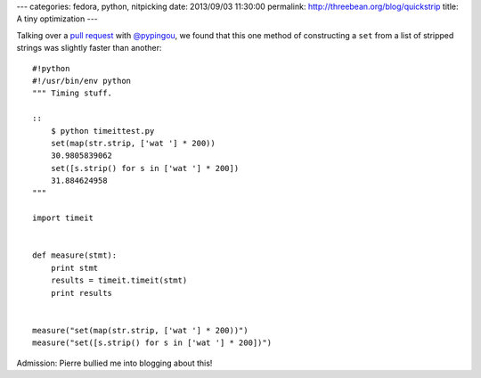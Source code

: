 ---
categories: fedora, python, nitpicking
date: 2013/09/03 11:30:00
permalink: http://threebean.org/blog/quickstrip
title: A tiny optimization
---

Talking over a `pull request
<https://github.com/fedora-infra/fedmsg/pull/183#discussion_r6128422>`_ with
`@pypingou <https://github.com/pypingou>`_, we found that this one method of
constructing a ``set`` from a list of stripped strings was slightly faster than
another::

    #!python
    #!/usr/bin/env python
    """ Timing stuff.

    ::
        $ python timeittest.py
        set(map(str.strip, ['wat '] * 200))
        30.9805839062
        set([s.strip() for s in ['wat '] * 200])
        31.884624958
    """

    import timeit


    def measure(stmt):
        print stmt
        results = timeit.timeit(stmt)
        print results


    measure("set(map(str.strip, ['wat '] * 200))")
    measure("set([s.strip() for s in ['wat '] * 200])")

Admission:  Pierre bullied me into blogging about this!
